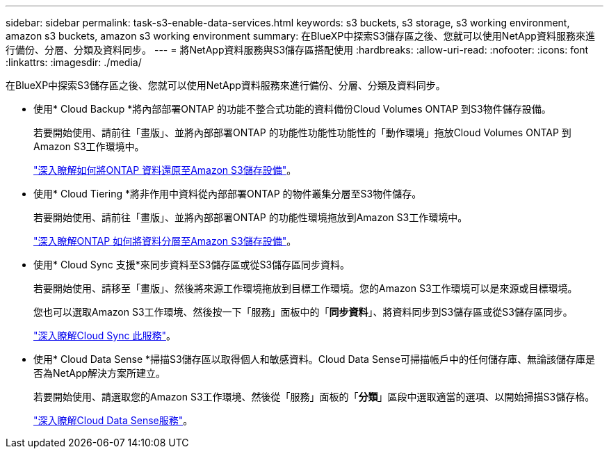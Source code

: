 ---
sidebar: sidebar 
permalink: task-s3-enable-data-services.html 
keywords: s3 buckets, s3 storage, s3 working environment, amazon s3 buckets, amazon s3 working environment 
summary: 在BlueXP中探索S3儲存區之後、您就可以使用NetApp資料服務來進行備份、分層、分類及資料同步。 
---
= 將NetApp資料服務與S3儲存區搭配使用
:hardbreaks:
:allow-uri-read: 
:nofooter: 
:icons: font
:linkattrs: 
:imagesdir: ./media/


[role="lead"]
在BlueXP中探索S3儲存區之後、您就可以使用NetApp資料服務來進行備份、分層、分類及資料同步。

* 使用* Cloud Backup *將內部部署ONTAP 的功能不整合式功能的資料備份Cloud Volumes ONTAP 到S3物件儲存設備。
+
若要開始使用、請前往「畫版」、並將內部部署ONTAP 的功能性功能性功能性的「動作環境」拖放Cloud Volumes ONTAP 到Amazon S3工作環境中。

+
https://docs.netapp.com/us-en/cloud-manager-backup-restore/concept-ontap-backup-to-cloud.html["深入瞭解如何將ONTAP 資料還原至Amazon S3儲存設備"^]。

* 使用* Cloud Tiering *將非作用中資料從內部部署ONTAP 的物件叢集分層至S3物件儲存。
+
若要開始使用、請前往「畫版」、並將內部部署ONTAP 的功能性環境拖放到Amazon S3工作環境中。

+
https://docs.netapp.com/us-en/cloud-manager-tiering/task-tiering-onprem-aws.html["深入瞭解ONTAP 如何將資料分層至Amazon S3儲存設備"^]。

* 使用* Cloud Sync 支援*來同步資料至S3儲存區或從S3儲存區同步資料。
+
若要開始使用、請移至「畫版」、然後將來源工作環境拖放到目標工作環境。您的Amazon S3工作環境可以是來源或目標環境。

+
您也可以選取Amazon S3工作環境、然後按一下「服務」面板中的「*同步資料*」、將資料同步到S3儲存區或從S3儲存區同步。

+
https://docs.netapp.com/us-en/cloud-manager-sync/concept-cloud-sync.html["深入瞭解Cloud Sync 此服務"^]。

* 使用* Cloud Data Sense *掃描S3儲存區以取得個人和敏感資料。Cloud Data Sense可掃描帳戶中的任何儲存庫、無論該儲存庫是否為NetApp解決方案所建立。
+
若要開始使用、請選取您的Amazon S3工作環境、然後從「服務」面板的「*分類*」區段中選取適當的選項、以開始掃描S3儲存格。

+
https://docs.netapp.com/us-en/cloud-manager-data-sense/task-scanning-s3.html["深入瞭解Cloud Data Sense服務"^]。


